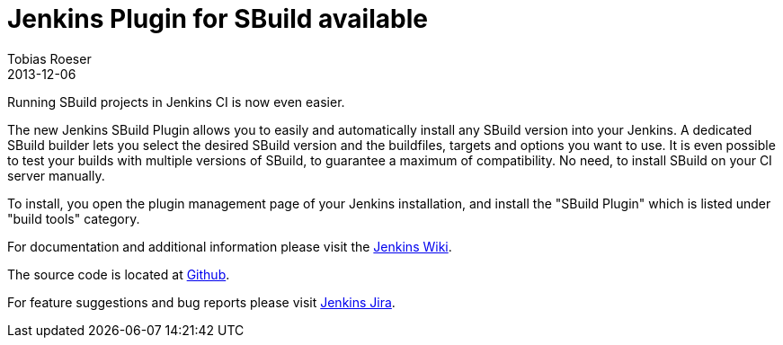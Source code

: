 = Jenkins Plugin for SBuild available
:author: Tobias Roeser
:revdate: 2013-12-06
:jbake-type: post
:jbake-status: published
:jbake-tags: Release, Jenkins, 
:summary: The new Jenkins SBuild Plugin allows you to easily and automatically install any SBuild version into your Jenkins. A dedicated SBuild builder lets you select the desired SBuild version and the buildfiles, targets and options you want to use.


Running SBuild projects in Jenkins CI is now even easier.

The new Jenkins SBuild Plugin allows you to easily and automatically install any SBuild version into your Jenkins. 
A dedicated SBuild builder lets you select the desired SBuild version and the buildfiles, targets and options you want to use. 
It is even possible to test your builds with multiple versions of SBuild, to guarantee a maximum of compatibility. 
No need, to install SBuild on your CI server manually.

To install, you open the plugin management page of your Jenkins installation, and install the "SBuild Plugin" which is listed under "build tools" category.

For documentation and additional information please visit the https://wiki.jenkins-ci.org/display/JENKINS/SBuild+Plugin[Jenkins Wiki].

The source code is located at https://github.com/jenkinsci/sbuild-plugin[Github].

For feature suggestions and bug reports please visit http://issues.jenkins-ci.org/secure/IssueNavigator.jspa?mode=hide&reset=true&jqlQuery=project+%3D+JENKINS+AND+status+in+%28Open%2C+%22In+Progress%22%2C+Reopened%29+AND+component+%3D+%27SBuild%27[Jenkins Jira].